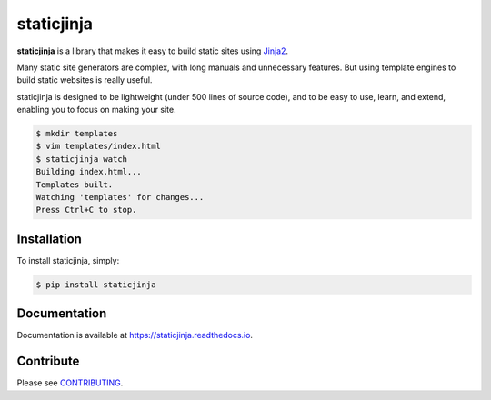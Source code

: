 staticjinja
===========

.. image:: https://badge.fury.io/py/staticjinja.png
    :target: https://badge.fury.io/py/staticjinja
    :alt: PyPi Badge

.. image:: https://github.com/staticjinja/staticjinja/workflows/build/badge.svg?branch=main&event=push
    :target: https://github.com/staticjinja/staticjinja/actions?query=branch%3Amain
    :alt: Build and Testing Status

.. image:: https://readthedocs.org/projects/staticjinja/badge/?version=stable
    :target: https://staticjinja.readthedocs.io/en/stable/?badge=stable&style=plastic
    :alt: Documentation Status

.. image:: https://codecov.io/gh/staticjinja/staticjinja/branch/main/graph/badge.svg?token=En337ZXsPK
    :target: https://codecov.io/gh/staticjinja/staticjinja
    :alt: Test coverage status

.. image:: https://static.pepy.tech/personalized-badge/staticjinja?period=total&units=international_system&left_color=black&right_color=blue&left_text=downloads
    :target: https://pepy.tech/project/staticjinja
    :alt: PyPi downloads total

.. image:: https://static.pepy.tech/personalized-badge/staticjinja?period=month&units=international_system&left_color=black&right_color=blue&left_text=downloads/month
    :target: https://pepy.tech/project/staticjinja
    :alt: PyPi downloads per month

**staticjinja** is a library that makes it easy to build static sites using
Jinja2_.

Many static site generators are complex, with long manuals and unnecessary
features. But using template engines to build static websites is really useful.

staticjinja is designed to be lightweight (under 500 lines of source code),
and to be easy to use, learn, and extend, enabling you to focus on making your
site.

.. code-block:: bash

    $ mkdir templates
    $ vim templates/index.html
    $ staticjinja watch
    Building index.html...
    Templates built.
    Watching 'templates' for changes...
    Press Ctrl+C to stop.


Installation
------------

To install staticjinja, simply:

.. code-block:: bash

    $ pip install staticjinja

Documentation
-------------

Documentation is available at
https://staticjinja.readthedocs.io.

Contribute
----------

Please see CONTRIBUTING_.

.. _CONTRIBUTING: CONTRIBUTING.rst
.. _Jinja2: https://jinja.palletsprojects.com
